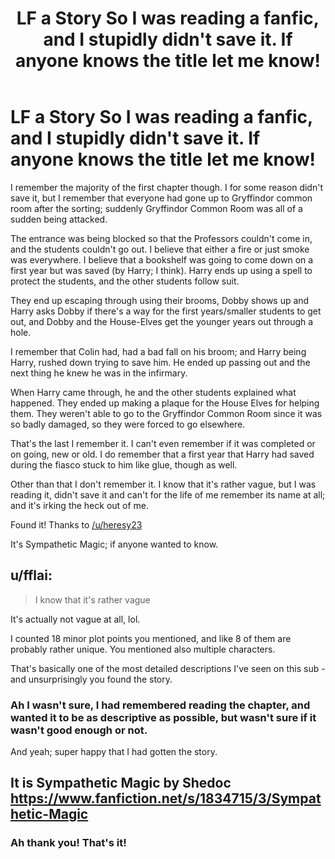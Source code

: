 #+TITLE: LF a Story So I was reading a fanfic, and I stupidly didn't save it. If anyone knows the title let me know!

* LF a Story So I was reading a fanfic, and I stupidly didn't save it. If anyone knows the title let me know!
:PROPERTIES:
:Author: SnarkyAndProud
:Score: 7
:DateUnix: 1549875570.0
:DateShort: 2019-Feb-11
:FlairText: Request
:END:
I remember the majority of the first chapter though. I for some reason didn't save it, but I remember that everyone had gone up to Gryffindor common room after the sorting; suddenly Gryffindor Common Room was all of a sudden being attacked.

The entrance was being blocked so that the Professors couldn't come in, and the students couldn't go out. I believe that either a fire or just smoke was everywhere. I believe that a bookshelf was going to come down on a first year but was saved (by Harry; I think). Harry ends up using a spell to protect the students, and the other students follow suit.

They end up escaping through using their brooms, Dobby shows up and Harry asks Dobby if there's a way for the first years/smaller students to get out, and Dobby and the House-Elves get the younger years out through a hole.

I remember that Colin had, had a bad fall on his broom; and Harry being Harry, rushed down trying to save him. He ended up passing out and the next thing he knew he was in the infirmary.

When Harry came through, he and the other students explained what happened. They ended up making a plaque for the House Elves for helping them. They weren't able to go to the Gryffindor Common Room since it was so badly damaged, so they were forced to go elsewhere.

That's the last I remember it. I can't even remember if it was completed or on going, new or old. I do remember that a first year that Harry had saved during the fiasco stuck to him like glue, though as well.

Other than that I don't remember it. I know that it's rather vague, but I was reading it, didn't save it and can't for the life of me remember its name at all; and it's irking the heck out of me.

Found it! Thanks to [[/u/heresy23]]

It's Sympathetic Magic; if anyone wanted to know.


** u/fflai:
#+begin_quote
  I know that it's rather vague
#+end_quote

It's actually not vague at all, lol.

I counted 18 minor plot points you mentioned, and like 8 of them are probably rather unique. You mentioned also multiple characters.

That's basically one of the most detailed descriptions I've seen on this sub - and unsurprisingly you found the story.
:PROPERTIES:
:Author: fflai
:Score: 11
:DateUnix: 1549896757.0
:DateShort: 2019-Feb-11
:END:

*** Ah I wasn't sure, I had remembered reading the chapter, and wanted it to be as descriptive as possible, but wasn't sure if it wasn't good enough or not.

And yeah; super happy that I had gotten the story.
:PROPERTIES:
:Author: SnarkyAndProud
:Score: 2
:DateUnix: 1549904508.0
:DateShort: 2019-Feb-11
:END:


** It is Sympathetic Magic by Shedoc [[https://www.fanfiction.net/s/1834715/3/Sympathetic-Magic]]
:PROPERTIES:
:Author: heresy23
:Score: 2
:DateUnix: 1549887436.0
:DateShort: 2019-Feb-11
:END:

*** Ah thank you! That's it!
:PROPERTIES:
:Author: SnarkyAndProud
:Score: 2
:DateUnix: 1549904545.0
:DateShort: 2019-Feb-11
:END:
